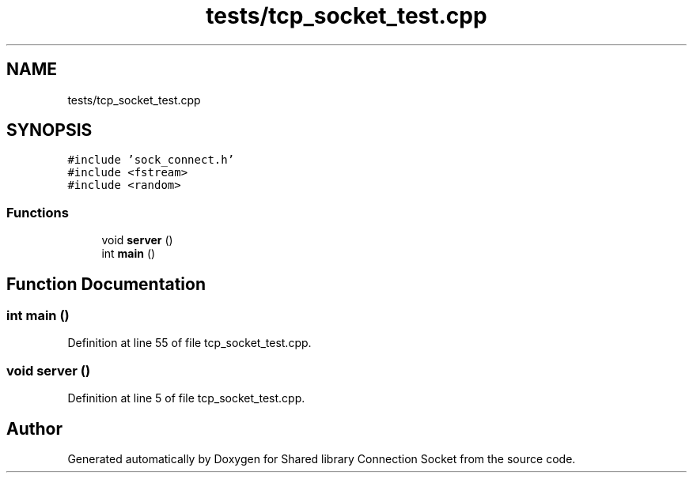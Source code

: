 .TH "tests/tcp_socket_test.cpp" 3 "Mon Nov 16 2020" "Version 01" "Shared library Connection Socket" \" -*- nroff -*-
.ad l
.nh
.SH NAME
tests/tcp_socket_test.cpp
.SH SYNOPSIS
.br
.PP
\fC#include 'sock_connect\&.h'\fP
.br
\fC#include <fstream>\fP
.br
\fC#include <random>\fP
.br

.SS "Functions"

.in +1c
.ti -1c
.RI "void \fBserver\fP ()"
.br
.ti -1c
.RI "int \fBmain\fP ()"
.br
.in -1c
.SH "Function Documentation"
.PP 
.SS "int main ()"

.PP
Definition at line 55 of file tcp_socket_test\&.cpp\&.
.SS "void server ()"

.PP
Definition at line 5 of file tcp_socket_test\&.cpp\&.
.SH "Author"
.PP 
Generated automatically by Doxygen for Shared library Connection Socket from the source code\&.
